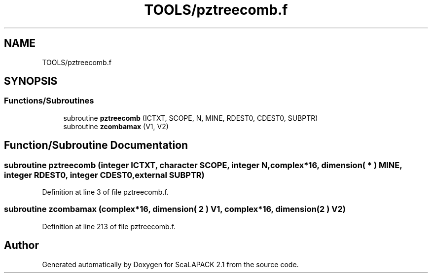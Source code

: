 .TH "TOOLS/pztreecomb.f" 3 "Sat Nov 16 2019" "Version 2.1" "ScaLAPACK 2.1" \" -*- nroff -*-
.ad l
.nh
.SH NAME
TOOLS/pztreecomb.f
.SH SYNOPSIS
.br
.PP
.SS "Functions/Subroutines"

.in +1c
.ti -1c
.RI "subroutine \fBpztreecomb\fP (ICTXT, SCOPE, N, MINE, RDEST0, CDEST0, SUBPTR)"
.br
.ti -1c
.RI "subroutine \fBzcombamax\fP (V1, V2)"
.br
.in -1c
.SH "Function/Subroutine Documentation"
.PP 
.SS "subroutine pztreecomb (integer ICTXT, character SCOPE, integer N, \fBcomplex\fP*16, dimension( * ) MINE, integer RDEST0, integer CDEST0, external SUBPTR)"

.PP
Definition at line 3 of file pztreecomb\&.f\&.
.SS "subroutine zcombamax (\fBcomplex\fP*16, dimension( 2 ) V1, \fBcomplex\fP*16, dimension( 2 ) V2)"

.PP
Definition at line 213 of file pztreecomb\&.f\&.
.SH "Author"
.PP 
Generated automatically by Doxygen for ScaLAPACK 2\&.1 from the source code\&.

